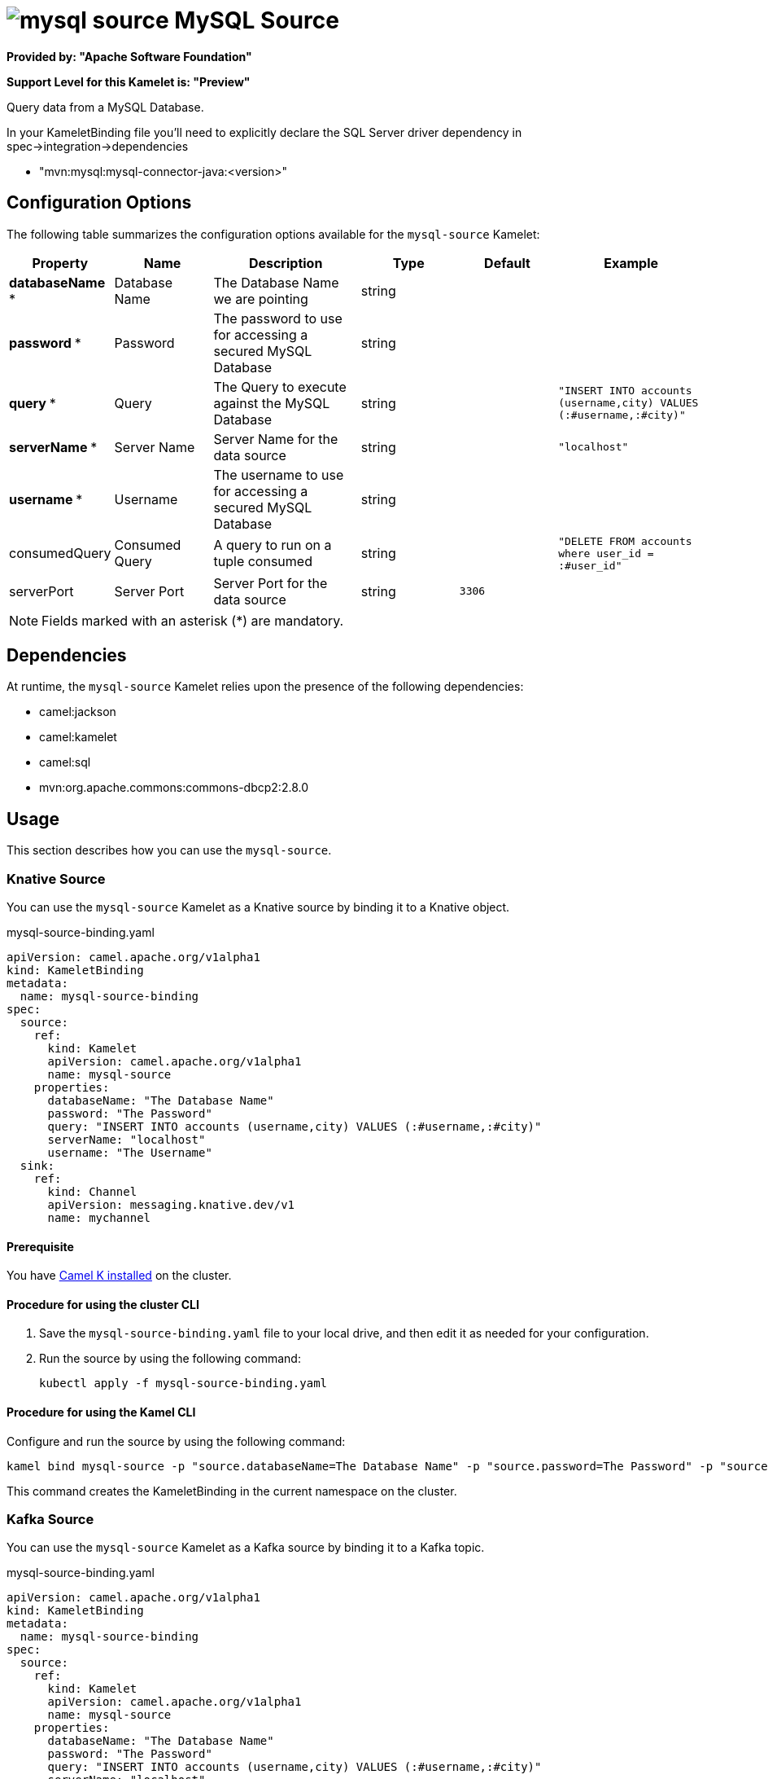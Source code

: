 // THIS FILE IS AUTOMATICALLY GENERATED: DO NOT EDIT

= image:kamelets/mysql-source.svg[] MySQL Source

*Provided by: "Apache Software Foundation"*

*Support Level for this Kamelet is: "Preview"*

Query data from a MySQL Database.

In your KameletBinding file you'll need to explicitly declare the SQL Server driver dependency in spec->integration->dependencies

- "mvn:mysql:mysql-connector-java:<version>"

== Configuration Options

The following table summarizes the configuration options available for the `mysql-source` Kamelet:
[width="100%",cols="2,^2,3,^2,^2,^3",options="header"]
|===
| Property| Name| Description| Type| Default| Example
| *databaseName {empty}* *| Database Name| The Database Name we are pointing| string| | 
| *password {empty}* *| Password| The password to use for accessing a secured MySQL Database| string| | 
| *query {empty}* *| Query| The Query to execute against the MySQL Database| string| | `"INSERT INTO accounts (username,city) VALUES (:#username,:#city)"`
| *serverName {empty}* *| Server Name| Server Name for the data source| string| | `"localhost"`
| *username {empty}* *| Username| The username to use for accessing a secured MySQL Database| string| | 
| consumedQuery| Consumed Query| A query to run on a tuple consumed| string| | `"DELETE FROM accounts where user_id = :#user_id"`
| serverPort| Server Port| Server Port for the data source| string| `3306`| 
|===

NOTE: Fields marked with an asterisk ({empty}*) are mandatory.


== Dependencies

At runtime, the `mysql-source` Kamelet relies upon the presence of the following dependencies:

- camel:jackson
- camel:kamelet
- camel:sql
- mvn:org.apache.commons:commons-dbcp2:2.8.0 

== Usage

This section describes how you can use the `mysql-source`.

=== Knative Source

You can use the `mysql-source` Kamelet as a Knative source by binding it to a Knative object.

.mysql-source-binding.yaml
[source,yaml]
----
apiVersion: camel.apache.org/v1alpha1
kind: KameletBinding
metadata:
  name: mysql-source-binding
spec:
  source:
    ref:
      kind: Kamelet
      apiVersion: camel.apache.org/v1alpha1
      name: mysql-source
    properties:
      databaseName: "The Database Name"
      password: "The Password"
      query: "INSERT INTO accounts (username,city) VALUES (:#username,:#city)"
      serverName: "localhost"
      username: "The Username"
  sink:
    ref:
      kind: Channel
      apiVersion: messaging.knative.dev/v1
      name: mychannel
  
----

==== *Prerequisite*

You have xref:{camel-k-version}@camel-k::installation/installation.adoc[Camel K installed] on the cluster.

==== *Procedure for using the cluster CLI*

. Save the `mysql-source-binding.yaml` file to your local drive, and then edit it as needed for your configuration.

. Run the source by using the following command:
+
[source,shell]
----
kubectl apply -f mysql-source-binding.yaml
----

==== *Procedure for using the Kamel CLI*

Configure and run the source by using the following command:

[source,shell]
----
kamel bind mysql-source -p "source.databaseName=The Database Name" -p "source.password=The Password" -p "source.query=INSERT INTO accounts (username,city) VALUES (:#username,:#city)" -p "source.serverName=localhost" -p "source.username=The Username" channel:mychannel
----

This command creates the KameletBinding in the current namespace on the cluster.

=== Kafka Source

You can use the `mysql-source` Kamelet as a Kafka source by binding it to a Kafka topic.

.mysql-source-binding.yaml
[source,yaml]
----
apiVersion: camel.apache.org/v1alpha1
kind: KameletBinding
metadata:
  name: mysql-source-binding
spec:
  source:
    ref:
      kind: Kamelet
      apiVersion: camel.apache.org/v1alpha1
      name: mysql-source
    properties:
      databaseName: "The Database Name"
      password: "The Password"
      query: "INSERT INTO accounts (username,city) VALUES (:#username,:#city)"
      serverName: "localhost"
      username: "The Username"
  sink:
    ref:
      kind: KafkaTopic
      apiVersion: kafka.strimzi.io/v1beta1
      name: my-topic
  
----

==== *Prerequisites*

* You've installed https://strimzi.io/[Strimzi].
* You've created a topic named `my-topic` in the current namespace.
* You have xref:{camel-k-version}@camel-k::installation/installation.adoc[Camel K installed] on the cluster.

==== *Procedure for using the cluster CLI*

. Save the `mysql-source-binding.yaml` file to your local drive, and then edit it as needed for your configuration.

. Run the source by using the following command:
+
[source,shell]
----
kubectl apply -f mysql-source-binding.yaml
----

==== *Procedure for using the Kamel CLI*

Configure and run the source by using the following command:

[source,shell]
----
kamel bind mysql-source -p "source.databaseName=The Database Name" -p "source.password=The Password" -p "source.query=INSERT INTO accounts (username,city) VALUES (:#username,:#city)" -p "source.serverName=localhost" -p "source.username=The Username" kafka.strimzi.io/v1beta1:KafkaTopic:my-topic
----

This command creates the KameletBinding in the current namespace on the cluster.

== Kamelet source file

https://github.com/apache/camel-kamelets/blob/main/kamelets/mysql-source.kamelet.yaml

// THIS FILE IS AUTOMATICALLY GENERATED: DO NOT EDIT
